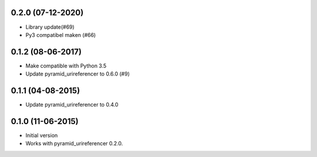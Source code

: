 0.2.0 (07-12-2020)
------------------

- Library update(#69)
- Py3 compatibel maken (#66)

0.1.2 (08-06-2017)
------------------

- Make compatible with Python 3.5
- Update pyramid_urireferencer to 0.6.0 (#9)

0.1.1 (04-08-2015)
------------------

- Update pyramid_urireferencer to 0.4.0

0.1.0 (11-06-2015)
------------------

- Initial version
- Works with pyramid_urireferencer 0.2.0.
